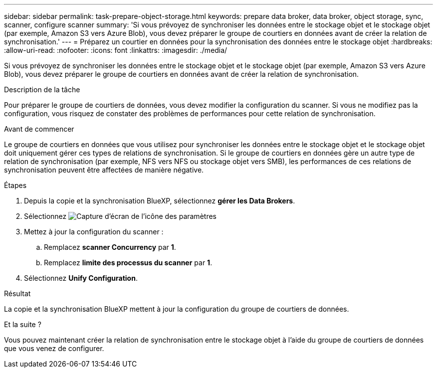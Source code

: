 ---
sidebar: sidebar 
permalink: task-prepare-object-storage.html 
keywords: prepare data broker, data broker, object storage, sync, scanner, configure scanner 
summary: 'Si vous prévoyez de synchroniser les données entre le stockage objet et le stockage objet (par exemple, Amazon S3 vers Azure Blob), vous devez préparer le groupe de courtiers en données avant de créer la relation de synchronisation.' 
---
= Préparez un courtier en données pour la synchronisation des données entre le stockage objet
:hardbreaks:
:allow-uri-read: 
:nofooter: 
:icons: font
:linkattrs: 
:imagesdir: ./media/


[role="lead"]
Si vous prévoyez de synchroniser les données entre le stockage objet et le stockage objet (par exemple, Amazon S3 vers Azure Blob), vous devez préparer le groupe de courtiers en données avant de créer la relation de synchronisation.

.Description de la tâche
Pour préparer le groupe de courtiers de données, vous devez modifier la configuration du scanner. Si vous ne modifiez pas la configuration, vous risquez de constater des problèmes de performances pour cette relation de synchronisation.

.Avant de commencer
Le groupe de courtiers en données que vous utilisez pour synchroniser les données entre le stockage objet et le stockage objet doit uniquement gérer ces types de relations de synchronisation. Si le groupe de courtiers en données gère un autre type de relation de synchronisation (par exemple, NFS vers NFS ou stockage objet vers SMB), les performances de ces relations de synchronisation peuvent être affectées de manière négative.

.Étapes
. Depuis la copie et la synchronisation BlueXP, sélectionnez *gérer les Data Brokers*.
. Sélectionnez image:icon-settings.png["Capture d'écran de l'icône des paramètres"]
. Mettez à jour la configuration du scanner :
+
.. Remplacez *scanner Concurrency* par *1*.
.. Remplacez *limite des processus du scanner* par *1*.


. Sélectionnez *Unify Configuration*.


.Résultat
La copie et la synchronisation BlueXP mettent à jour la configuration du groupe de courtiers de données.

.Et la suite ?
Vous pouvez maintenant créer la relation de synchronisation entre le stockage objet à l'aide du groupe de courtiers de données que vous venez de configurer.
